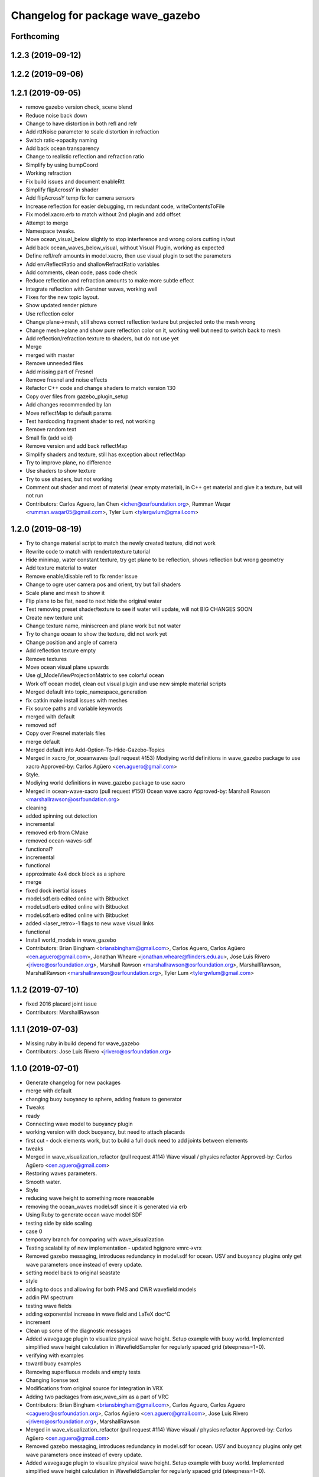 ^^^^^^^^^^^^^^^^^^^^^^^^^^^^^^^^^
Changelog for package wave_gazebo
^^^^^^^^^^^^^^^^^^^^^^^^^^^^^^^^^

Forthcoming
-----------

1.2.3 (2019-09-12)
------------------

1.2.2 (2019-09-06)
------------------

1.2.1 (2019-09-05)
------------------
* remove gazebo version check, scene blend
* Reduce noise back down
* Change to have distortion in both refl and refr
* Add rttNoise parameter to scale distortion in refraction
* Switch ratio->opacity naming
* Add back ocean transparency
* Change to realistic reflection and refraction ratio
* Simplify by using bumpCoord
* Working refraction
* Fix build issues and document enableRtt
* Simplify flipAcrossY in shader
* Add flipAcrossY temp fix for camera sensors
* Increase reflection for easier debugging, rm redundant code, writeContentsToFile
* Fix model.xacro.erb to match without 2nd plugin and add offset
* Attempt to merge
* Namespace tweaks.
* Move ocean_visual_below slightly to stop interference and wrong colors cutting in/out
* Add back ocean_waves_below_visual, without Visual Plugin, working as expected
* Define refl/refr amounts in model.xacro, then use visual plugin to set the parameters
* Add envReflectRatio and shallowRefractRatio variables
* Add comments, clean code, pass code check
* Reduce reflection and refraction amounts to make more subtle effect
* Integrate reflection with Gerstner waves, working well
* Fixes for the new topic layout.
* Show updated render picture
* Use reflection color
* Change plane->mesh, still shows correct reflection texture but projected onto the mesh wrong
* Change mesh->plane and show pure reflection color on it, working well but need to switch back to mesh
* Add reflection/refraction texture to shaders, but do not use yet
* Merge
* merged with master
* Remove unneeded files
* Add missing part of Fresnel
* Remove fresnel and noise effects
* Refactor C++ code and change shaders to match version 130
* Copy over files from gazebo_plugin_setup
* Add changes recommended by Ian
* Move reflectMap to default params
* Test hardcoding fragment shader to red, not working
* Remove random text
* Small fix (add void)
* Remove version and add back reflectMap
* Simplify shaders and texture, still has exception about reflectMap
* Try to improve plane, no difference
* Use shaders to show texture
* Try to use shaders, but not working
* Comment out shader and most of material (near empty material), in C++ get material and give it a texture, but will not run
* Contributors: Carlos Aguero, Ian Chen <ichen@osrfoundation.org>, Rumman Waqar <rumman.waqar05@gmail.com>, Tyler Lum <tylergwlum@gmail.com>

1.2.0 (2019-08-19)
------------------
* Try to change material script to match the newly created texture, did not work
* Rewrite code to match with rendertotexture tutorial
* Hide minimap, water constant texture, try get plane to be reflection, shows reflection but wrong geometry
* Add texture material to water
* Remove enable/disable refl to fix render issue
* Change to ogre user camera pos and orient, try but fail shaders
* Scale plane and mesh to show it
* Flip plane to be flat, need to next hide the original water
* Test removing preset shader/texture to see if water will update, will not BIG CHANGES SOON
* Create new texture unit
* Change texture name, miniscreen and plane work but not water
* Try to change ocean to show the texture, did not work yet
* Change position and angle of camera
* Add reflection texture empty
* Remove textures
* Move ocean visual plane upwards
* Use gl_ModelViewProjectionMatrix to see colorful ocean
* Work off ocean model, clean out visual plugin and use new simple material scripts
* Merged default into topic_namespace_generation
* fix catkin make install issues with meshes
* Fix source paths and variable keywords
* merged with default
* removed sdf
* Copy over Fresnel materials files
* merge default
* Merged default into Add-Option-To-Hide-Gazebo-Topics
* Merged in xacro_for_oceanwaves (pull request #153)
  Modiying world definitions in wave_gazebo package to use xacro
  Approved-by: Carlos Agüero <cen.aguero@gmail.com>
* Style.
* Modiying world definitions in wave_gazebo package to use xacro
* Merged in ocean-wave-xacro (pull request #150)
  Ocean wave xacro
  Approved-by: Marshall Rawson <marshallrawson@osrfoundation.org>
* cleaning
* added spinning out detection
* incremental
* removed erb from CMake
* removed ocean-waves-sdf
* functional?
* incremental
* functional
* approximate 4x4 dock block as a sphere
* merge
* fixed dock inertial issues
* model.sdf.erb edited online with Bitbucket
* model.sdf.erb edited online with Bitbucket
* model.sdf.erb edited online with Bitbucket
* added <laser_retro>-1 flags to new wave visual links
* functional
* Install world_models in wave_gazebo
* Contributors: Brian Bingham <briansbingham@gmail.com>, Carlos Aguero, Carlos Agüero <cen.aguero@gmail.com>, Jonathan Wheare <jonathan.wheare@flinders.edu.au>, Jose Luis Rivero <jrivero@osrfoundation.org>, Marshall Rawson <marshallrawson@osrfoundation.org>, MarshallRawson, MarshallRawson <marshallrawson@osrfoundation.org>, Tyler Lum <tylergwlum@gmail.com>

1.1.2 (2019-07-10)
------------------
* fixed 2016 placard joint issue
* Contributors: MarshallRawson

1.1.1 (2019-07-03)
------------------
* Missing ruby in build depend for wave_gazebo
* Contributors: Jose Luis Rivero <jrivero@osrfoundation.org>

1.1.0 (2019-07-01)
------------------
* Generate changelog for new packages
* merge with default
* changing buoy buoyancy to sphere, adding feature to generator
* Tweaks
* ready
* Connecting wave model to buoyancy plugin
* working version with dock buoyancy, but need to attach placards
* first cut - dock elements work, but to build a full dock need to add joints between elements
* tweaks
* Merged in wave_visualization_refactor (pull request #114)
  Wave visual / physics refactor
  Approved-by: Carlos Agüero <cen.aguero@gmail.com>
* Restoring waves parameters.
* Smooth water.
* Style
* reducing wave height to something more reasonable
* removing the ocean_waves model.sdf since it is generated via erb
* Using Ruby to generate ocean wave model SDF
* testing side by side scaling
* case 0
* temporary branch for comparing with wave_visualization
* Testing scalability of new implementation - updated hgignore vmrc->vrx
* Removed gazebo messaging, introduces redundancy in model.sdf for ocean. USV and buoyancy plugins only get wave parameters once instead of every update.
* setting model back to original seastate
* style
* adding to docs and allowing for both PMS and CWR wavefield models
* addin PM spectrum
* testing wave fields
* adding exponential increase in wave field and LaTeX doc^C
* increment
* Clean up some of the diagnostic messages
* Added wavegauge plugin to visualize physical wave height.  Setup example with buoy world.  Implemented simplified wave height calculation in WavefieldSampler for regularly spaced grid (steepness=1=0).
* verifying with examples
* toward buoy examples
* Removing superfluous models and empty tests
* Changing license text
* Modifications from original source for integration in VRX
* Adding two packages from asv_wave_sim as a part of VRC
* Contributors: Brian Bingham <briansbingham@gmail.com>, Carlos Aguero, Carlos Aguero <caguero@osrfoundation.org>, Carlos Agüero <cen.aguero@gmail.com>, Jose Luis Rivero <jrivero@osrfoundation.org>, MarshallRawson

* Merged in wave_visualization_refactor (pull request #114)
  Wave visual / physics refactor
  Approved-by: Carlos Agüero <cen.aguero@gmail.com>
* Removed gazebo messaging, introduces redundancy in model.sdf for ocean. USV and buoyancy plugins only get wave parameters once instead of every update.
* Added wavegauge plugin to visualize physical wave height.  Setup example with buoy world.  Implemented simplified wave height calculation in WavefieldSampler for regularly spaced grid (steepness=1=0).
* Modifications from original source for integration in VRX
* Adding two packages from asv_wave_sim as a part of VRC
* Contributors: Brian Bingham <briansbingham@gmail.com>, Carlos Aguero, Carlos Aguero <caguero@osrfoundation.org>, Carlos Agüero <cen.aguero@gmail.com>, MarshallRawson

1.0.1 (2019-03-01)
------------------

1.0.0 (2019-02-28)
------------------

0.3.3 (2018-10-19)
------------------

0.3.2 (2018-10-08)
------------------

0.3.1 (2018-10-05)
------------------

0.3.0 (2018-09-28)
------------------
